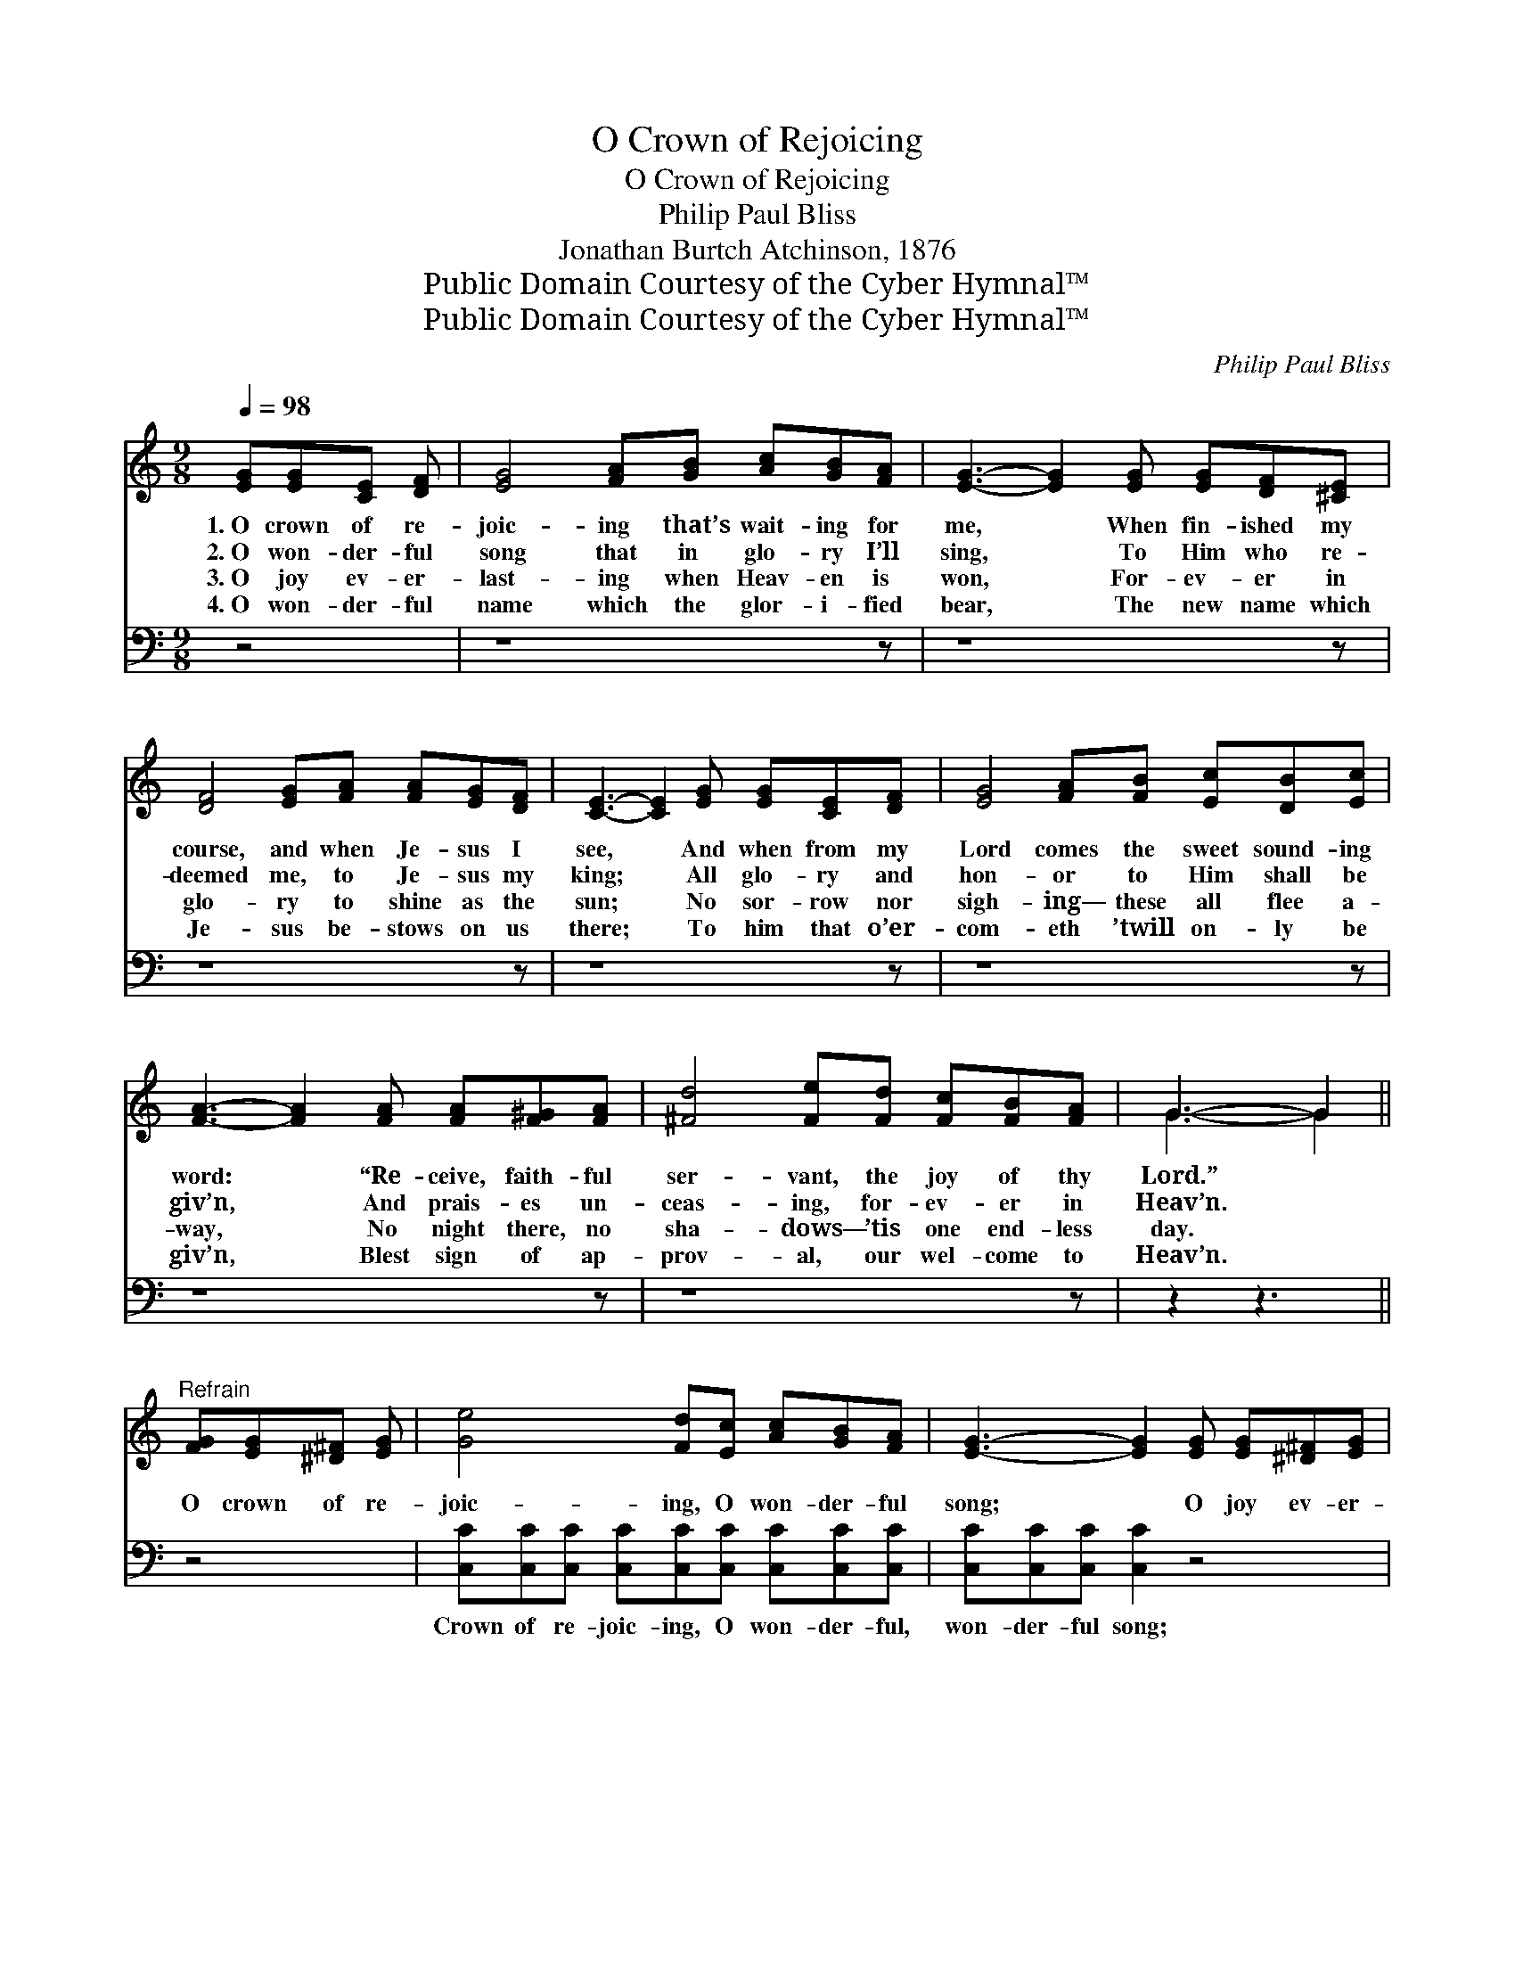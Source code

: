X:1
T:O Crown of Rejoicing
T:O Crown of Rejoicing
T:Philip Paul Bliss
T:Jonathan Burtch Atchinson, 1876
T:Public Domain Courtesy of the Cyber Hymnal™
T:Public Domain Courtesy of the Cyber Hymnal™
C:Philip Paul Bliss
Z:Public Domain
Z:Courtesy of the Cyber Hymnal™
%%score ( 1 2 ) ( 3 4 )
L:1/8
Q:1/4=98
M:9/8
K:C
V:1 treble 
V:2 treble 
V:3 bass 
V:4 bass 
V:1
 [EG][EG][CE] [DF] | [EG]4 [FA][GB] [Ac][GB][FA] | [EG]3- [EG]2 [EG] [EG][DF][^CE] | %3
w: 1.~O crown of re-|joic- ing that’s wait- ing for|me, * When fin- ished my|
w: 2.~O won- der- ful|song that in glo- ry I’ll|sing, * To Him who re-|
w: 3.~O joy ev- er-|last- ing when Heav- en is|won, * For- ev- er in|
w: 4.~O won- der- ful|name which the glor- i- fied|bear, * The new name which|
 [DF]4 [EG][FA] [FA][EG][DF] | [CE]3- [CE]2 [EG] [EG][CE][DF] | [EG]4 [FA][FB] [Ec][DB][Ec] | %6
w: course, and when Je- sus I|see, * And when from my|Lord comes the sweet sound- ing|
w: deemed me, to Je- sus my|king; * All glo- ry and|hon- or to Him shall be|
w: glo- ry to shine as the|sun; * No sor- row nor|sigh- ing— these all flee a-|
w: Je- sus be- stows on us|there; * To him that o’er-|com- eth ’twill on- ly be|
 [FA]3- [FA]2 [FA] [FA][F^G][FA] | [^Fd]4 [Fe][Fd] [Fc][FB][FA] | G3- G2 || %9
w: word: * “Re- ceive, faith- ful|ser- vant, the joy of thy|Lord.” *|
w: giv’n, * And prais- es un-|ceas- ing, for- ev- er in|Heav’n. *|
w: way, * No night there, no|sha- dows— ’tis one end- less|day. *|
w: giv’n, * Blest sign of ap-|prov- al, our wel- come to|Heav’n. *|
"^Refrain" [FG][EG][^D^F] [EG] | [Ge]4 [Fd][Ec] [Ac][GB][FA] | [EG]3- [EG]2 [EG] [EG][^D^F][EG] | %12
w: |||
w: O crown of re-|joic- ing, O won- der- ful|song; * O joy ev- er-|
w: |||
w: |||
 [Fd]4 [Fd][Fd] [Fd][Ec][DB] | [Ec]3- [Ec]2 [CE] [CE][C^D][CE] | [CA]4 [EA][EA] [E^G][EA] | %15
w: |||
w: last- ing, O glor- i- fied|throng; * O beau- ti- ful|home, my home can it|
w: |||
w: |||
 [Ac]6 [_Ad]3 | [Ge]4 [Fd][Ec] [Ge]2 [Fd] | [Ec]3- [Ec]2 |] %18
w: |||
w: be? O|glo- ry re- served for|me? *|
w: |||
w: |||
V:2
 x4 | x9 | x9 | x9 | x9 | x9 | x9 | x9 | G3- G2 || x4 | x9 | x9 | x9 | x9 | x8 | x9 | x9 | x5 |] %18
V:3
 z4 | z8 z | z8 z | z8 z | z8 z | z8 z | z8 z | z8 z | z2 z3 || z4 | %10
w: ||||||||||
 [C,C][C,C][C,C] [C,C][C,C][C,C] [C,C][C,C][C,C] | [C,C][C,C][C,C] [C,C]2 z4 | %12
w: Crown of re- joic- ing, O won- der- ful,|won- der- ful song;|
 G,G,G, G,G,G, G,G,G, | [C,G,][C,G,][C,G,] [C,G,]2 z4 | %14
w: Joy ev- er- last- ing, O glor- i- fied,|glor- i- fied throng;|
 [A,,A,][A,,A,] [A,,A,]2 [A,C][A,C] [A,B,][A,C] | [F,C]6 [F,C]3 | [G,C]4 G,G, G,2 G, | %17
w: |||
 [C,G,]3- [C,G,]2 |] %18
w: |
V:4
 x4 | x9 | x9 | x9 | x9 | x9 | x9 | x9 | x5 || x4 | x9 | x9 | G,G,G, G,G,G, G,G,G, | x9 | x8 | x9 | %16
 x4 G,G, G,2 G, | x5 |] %18

